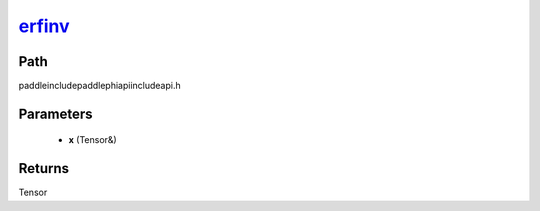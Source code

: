 .. _en_api_paddle_experimental_erfinv_:

erfinv_
-------------------------------

.. cpp:function:: Tensor & erfinv_ ( Tensor & x ) ;



Path
:::::::::::::::::::::
paddle\include\paddle\phi\api\include\api.h

Parameters
:::::::::::::::::::::
	- **x** (Tensor&)

Returns
:::::::::::::::::::::
Tensor
